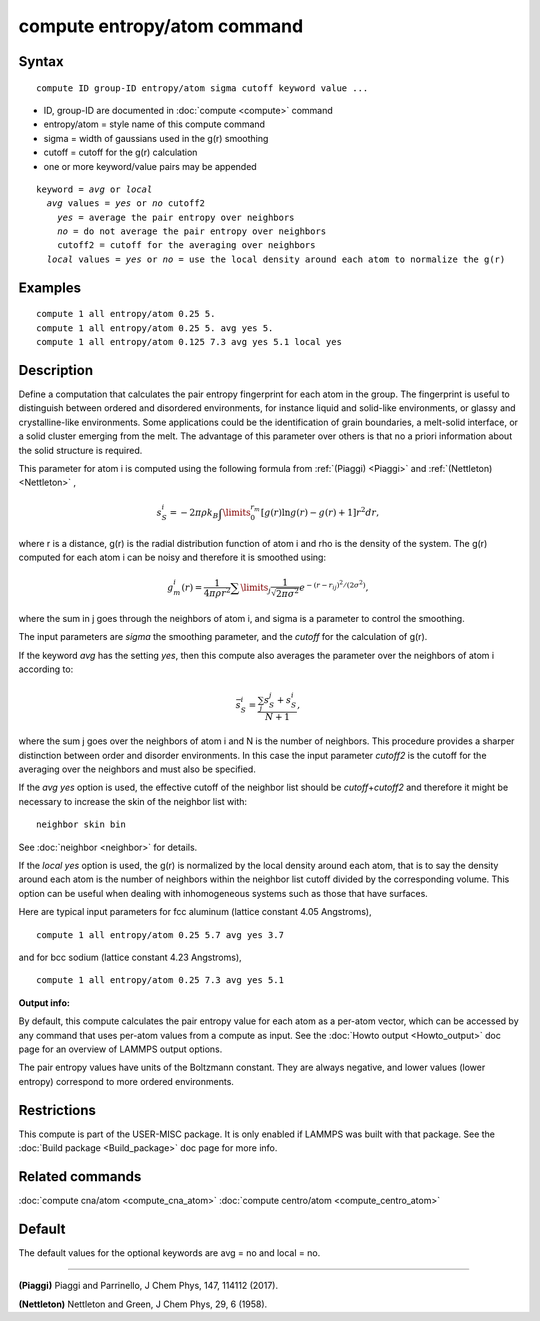 .. index:: compute entropy/atom

compute entropy/atom command
============================

Syntax
""""""


.. parsed-literal::

   compute ID group-ID entropy/atom sigma cutoff keyword value ...

* ID, group-ID are documented in :doc:`compute <compute>` command
* entropy/atom = style name of this compute command
* sigma = width of gaussians used in the g(r) smoothing
* cutoff = cutoff for the g(r) calculation
* one or more keyword/value pairs may be appended

.. parsed-literal::

   keyword = *avg* or *local*
     *avg* values = *yes* or *no* cutoff2
       *yes* = average the pair entropy over neighbors
       *no* = do not average the pair entropy over neighbors
       cutoff2 = cutoff for the averaging over neighbors
     *local* values = *yes* or *no* = use the local density around each atom to normalize the g(r)



Examples
""""""""


.. parsed-literal::

   compute 1 all entropy/atom 0.25 5.
   compute 1 all entropy/atom 0.25 5. avg yes 5.
   compute 1 all entropy/atom 0.125 7.3 avg yes 5.1 local yes

Description
"""""""""""

Define a computation that calculates the pair entropy fingerprint for
each atom in the group. The fingerprint is useful to distinguish between
ordered and disordered environments, for instance liquid and solid-like
environments, or glassy and crystalline-like environments. Some
applications could be the identification of grain boundaries, a
melt-solid interface, or a solid cluster emerging from the melt.
The advantage of this parameter over others is that no a priori
information about the solid structure is required.

This parameter for atom i is computed using the following formula from
:ref:`(Piaggi) <Piaggi>` and :ref:`(Nettleton) <Nettleton>` ,

.. math::

   s_S^i=-2\pi\rho k_B \int\limits_0^{r_m} \left [ g(r) \ln g(r) - g(r) + 1 \right ] r^2 dr ,


where r is a distance, g(r) is the radial distribution function of atom
i and rho is the density of the system. The g(r) computed for each
atom i can be noisy and therefore it is smoothed using:

.. math::

   g_m^i(r) = \frac{1}{4 \pi \rho r^2} \sum\limits_{j} \frac{1}{\sqrt{2 \pi \sigma^2}} e^{-(r-r_{ij})^2/(2\sigma^2)} ,


where the sum in j goes through the neighbors of atom i, and sigma is a
parameter to control the smoothing.

The input parameters are *sigma* the smoothing parameter, and the
*cutoff* for the calculation of g(r).

If the keyword *avg* has the setting *yes*\ , then this compute also
averages the parameter over the neighbors  of atom i according to:

.. math::

  \bar{s}_S^i  = \frac{\sum_j s_S^j + s_S^i}{N + 1} ,


where the sum j goes over the neighbors of atom i and N is the number
of neighbors. This procedure provides a sharper distinction between
order and disorder environments. In this case the input parameter
*cutoff2* is the cutoff for the averaging over the neighbors and
must also be specified.

If the *avg yes* option is used, the effective cutoff of the neighbor
list should be *cutoff*\ +\ *cutoff2* and therefore it might be necessary
to increase the skin of the neighbor list with:


.. parsed-literal::

   neighbor skin bin

See :doc:`neighbor <neighbor>` for details.

If the *local yes* option is used, the g(r) is normalized by the
local density around each atom, that is to say the density around each
atom  is the number of neighbors within the neighbor list cutoff divided
by the corresponding volume. This option can be useful when dealing with
inhomogeneous systems such as those that have surfaces.

Here are typical input parameters for fcc aluminum (lattice
constant 4.05 Angstroms),


.. parsed-literal::

   compute 1 all entropy/atom 0.25 5.7 avg yes 3.7

and for bcc sodium (lattice constant 4.23 Angstroms),


.. parsed-literal::

   compute 1 all entropy/atom 0.25 7.3 avg yes 5.1

**Output info:**

By default, this compute calculates the pair entropy value for each
atom as a per-atom vector, which can be accessed by any command that
uses per-atom values from a compute as input.  See the :doc:`Howto output <Howto_output>` doc page for an overview of LAMMPS output
options.

The pair entropy values have units of the Boltzmann constant. They are
always negative, and lower values (lower entropy) correspond to more
ordered environments.

Restrictions
""""""""""""


This compute is part of the USER-MISC package.  It is only enabled if
LAMMPS was built with that package.  See the :doc:`Build package <Build_package>` doc page for more info.

Related commands
""""""""""""""""

:doc:`compute cna/atom <compute_cna_atom>`
:doc:`compute centro/atom <compute_centro_atom>`

Default
"""""""

The default values for the optional keywords are avg = no and local = no.


----------


.. _Piaggi:



**(Piaggi)** Piaggi and Parrinello, J Chem Phys, 147, 114112 (2017).

.. _Nettleton:



**(Nettleton)** Nettleton and Green, J Chem Phys, 29, 6 (1958).


.. _lws: http://lammps.sandia.gov
.. _ld: Manual.html
.. _lc: Commands_all.html
